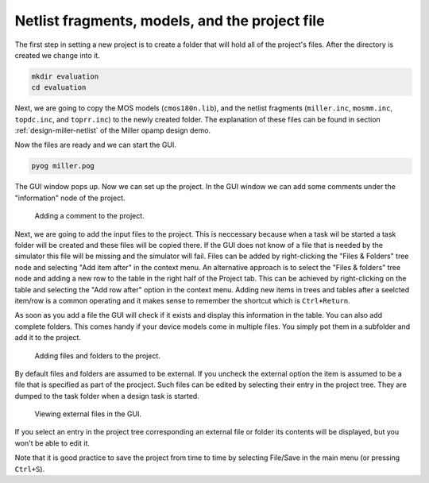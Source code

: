 Netlist fragments, models, and the project file
===============================================

The first step in setting a new project is to create a folder that will 
hold all of the project's files. After the directory is created we change 
into it. 

.. code-block:: none

   mkdir evaluation
   cd evaluation

Next, we are going to copy the MOS models (``cmos180n.lib``), and the 
netlist fragments (``miller.inc``, ``mosmm.inc``, ``topdc.inc``, and 
``toprr.inc``) to the newly created folder. The explanation of these 
files can be found in section :ref:`design-miller-netlist` of the Miller 
opamp design demo. 

Now the files are ready and we can start the GUI. 

.. code-block:: none

   pyog miller.pog
   
The GUI window pops up. Now we can set up the project. In the GUI window 
we can add some comments under the "information" node of the project. 

.. figure:: gui-project-comment.png
	:scale: 75%
	
	Adding a comment to the project. 
	
Next, we are going to add the input files to the project. This is neccessary 
because when a task wil be started a task folder will be created 
and these files will be copied there. If the GUI does not know of a file that 
is needed by the simulator this file will be missing and the simulator will 
fail. Files can be added by right-clicking the "Files & Folders" tree node 
and selecting "Add item after" in the context menu. An alternative approach is 
to select the "Files & folders" tree node and adding a new row to the table 
in the right half of the Project tab. This can be achieved by right-clicking 
on the table and selecting the "Add row after" option in the context menu. 
Adding new items in trees and tables after a seelcted item/row is a common 
operating and it makes sense to remember the shortcut which is 
``Ctrl+Return``. 

As soon as you add a file the GUI will check if it exists and display this 
information in the table. You can also add complete folders. This comes 
handy if your device models come in multiple files. You simply pot them in a 
subfolder and add it to the project. 

.. figure:: gui-project-files.png
	:scale: 75%
	
	Adding files and folders to the project. 

By default files and folders are assumed to be external. If you uncheck the 
external option the item is assumed to be a file that is specified as part 
of the procject. Such files can be edited by selecting their entry in the 
project tree. They are dumped to the task folder when a design task is 
started. 

.. figure:: gui-project-fileview.png
	:scale: 75%
	
	Viewing external files in the GUI. 

If you select an entry in the project tree corresponding an external file or 
folder its contents will be displayed, but you won't be able to edit it. 

Note that it is good practice to save the project from time to time by 
selecting File/Save in the main menu (or pressing ``Ctrl+S``). 
